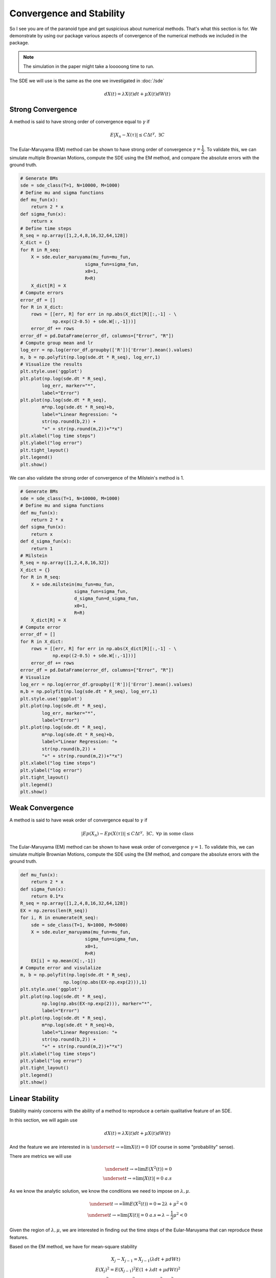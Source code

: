 Convergence and Stability
==================================
So I see you are of the paranoid type and get suspicious 
about numerical methods. That's what this section is for. 
We demonstrate by using our package various aspects of 
convergence of the numerical methods we included in the package. 

.. note:: 
    The simulation in the paper might take a looooong time 
    to run. 

The SDE we will use is the same as the one we investigated in :doc:`/sde`

.. math:: 
    dX(t) = \lambda X(t)dt + \mu X(t)dW(t)

Strong Convergence 
-----------------------
A method is said to have strong order of convergence equal to 
:math:`\gamma` if 

.. math:: 
    E|X_n - X(\tau)| \leq C\Delta t^\gamma, ~ \exists C

The Eular-Maruyama (EM) method can be shown to have strong 
order of convergence :math:`\gamma=\dfrac{1}{2}`. To validate this,
we can simulate multiple Brownian Motions, compute the SDE using the 
EM method, and compare the absolute errors with the ground truth. 

.. code-block:: python 

    # Generate BMs
    sde = sde_class(T=1, N=10000, M=1000)
    # Define mu and sigma functions 
    def mu_fun(x):
        return 2 * x
    def sigma_fun(x):
        return x
    # Define time steps 
    R_seq = np.array([1,2,4,8,16,32,64,128])
    X_dict = {}
    for R in R_seq:
        X = sde.euler_maruyama(mu_fun=mu_fun,
                            sigma_fun=sigma_fun,
                            x0=1,
                            R=R)
        X_dict[R] = X
    # Compute errors 
    error_df = []
    for R in X_dict:
        rows = [[err, R] for err in np.abs(X_dict[R][:,-1] - \
                np.exp((2-0.5) + sde.W[:,-1]))]
        error_df += rows
    error_df = pd.DataFrame(error_df, columns=["Error", "R"])
    # Compute group mean and lr
    log_err = np.log(error_df.groupby(['R'])['Error'].mean().values)
    m, b = np.polyfit(np.log(sde.dt * R_seq), log_err,1)
    # Visualize the results 
    plt.style.use('ggplot')
    plt.plot(np.log(sde.dt * R_seq), 
            log_err, marker="*",
            label="Error")
    plt.plot(np.log(sde.dt * R_seq), 
            m*np.log(sde.dt * R_seq)+b,
            label="Linear Regression: "+
            str(np.round(b,2)) + 
            "+" + str(np.round(m,2))+"*x")
    plt.xlabel("log time steps")
    plt.ylabel("log error")
    plt.tight_layout()
    plt.legend()
    plt.show()

.. image:: ./images/convergence.png
    :width: 600
    :align: center

We can also validate the strong order of convergence of the Milstein's 
method is 1. 

.. code-block:: python 

    # Generate BMs
    sde = sde_class(T=1, N=10000, M=1000)
    # Define mu and sigma functions 
    def mu_fun(x):
        return 2 * x
    def sigma_fun(x):
        return x
    def d_sigma_fun(x):
        return 1
    # Milstein 
    R_seq = np.array([1,2,4,8,16,32])
    X_dict = {}
    for R in R_seq:
        X = sde.milstein(mu_fun=mu_fun,
                        sigma_fun=sigma_fun,
                        d_sigma_fun=d_sigma_fun,
                        x0=1,
                        R=R)
        X_dict[R] = X
    # Compute error 
    error_df = []
    for R in X_dict:
        rows = [[err, R] for err in np.abs(X_dict[R][:,-1] - \
                np.exp((2-0.5) + sde.W[:,-1]))]
        error_df += rows
    error_df = pd.DataFrame(error_df, columns=["Error", "R"])
    # Visualize 
    log_err = np.log(error_df.groupby(['R'])['Error'].mean().values)
    m,b = np.polyfit(np.log(sde.dt * R_seq), log_err,1)
    plt.style.use('ggplot')
    plt.plot(np.log(sde.dt * R_seq), 
            log_err, marker="*",
            label="Error")
    plt.plot(np.log(sde.dt * R_seq), 
            m*np.log(sde.dt * R_seq)+b,
            label="Linear Regression: "+
            str(np.round(b,2)) + 
            "+" + str(np.round(m,2))+"*x")
    plt.xlabel("log time steps")
    plt.ylabel("log error")
    plt.tight_layout()
    plt.legend()
    plt.show()

.. image:: ./images/convergence_mil.png
    :width: 600
    :align: center


Weak Convergence 
------------------------
A method is said to have weak order of convergence equal to 
:math:`\gamma` if 

.. math:: 
    |Ep(X_n) - Ep(X(\tau))| \leq C\Delta t^\gamma, ~ \exists C, ~ \forall p \text{ in some class}

The Eular-Maruyama (EM) method can be shown to have weak 
order of convergence :math:`\gamma=1`. To validate this,
we can simulate multiple Brownian Motions, compute the SDE using the 
EM method, and compare the absolute errors with the ground truth. 

.. code-block:: python 

    def mu_fun(x):
        return 2 * x
    def sigma_fun(x):
        return 0.1*x
    R_seq = np.array([1,2,4,8,16,32,64,128])
    EX = np.zeros(len(R_seq))
    for i, R in enumerate(R_seq):
        sde = sde_class(T=1, N=1000, M=5000)
        X = sde.euler_maruyama(mu_fun=mu_fun,
                            sigma_fun=sigma_fun,
                            x0=1,
                            R=R)
        EX[i] = np.mean(X[:,-1])
    # Compute error and visulalize 
    m, b = np.polyfit(np.log(sde.dt * R_seq), 
                    np.log(np.abs(EX-np.exp(2))),1)
    plt.style.use('ggplot')
    plt.plot(np.log(sde.dt * R_seq), 
            np.log(np.abs(EX-np.exp(2))), marker="*",
            label="Error")
    plt.plot(np.log(sde.dt * R_seq), 
            m*np.log(sde.dt * R_seq)+b,
            label="Linear Regression: "+
            str(np.round(b,2)) + 
            "+" + str(np.round(m,2))+"*x")
    plt.xlabel("log time steps")
    plt.ylabel("log error")
    plt.tight_layout()
    plt.legend()
    plt.show()

.. image:: ./images/convergence_weak.png
    :width: 600
    :align: center

Linear Stability
------------------------
Stability mainly concerns with the ability of a method 
to reproduce a certain qualitative feature of an SDE. 

In this section, we will again use 

.. math:: 
    dX(t) = \lambda X(t)dt + \mu X(t)dW(t)

And the feature we are interested in is :math:`\underset{t\to\infty}{\lim}X(t)=0`
(Of course in some "probability" sense).

There are metrics we will use 

.. math:: 
    \underset{t\to\infty}{\lim}E(X^2(t)) = 0\\
    \underset{t\to\infty}{\lim}|X(t)| = 0 ~a.s

As we know the analytic solution, we know the conditions we 
need to impose on :math:`\lambda, \mu`.

.. math:: 
    \underset{t\to\infty}{\lim}E(X^2(t)) = 0 \Leftrightarrow 2\lambda + \mu^2 < 0\\ 
    \underset{t\to\infty}{\lim}|X(t)| = 0 ~a.s \Leftrightarrow \lambda - \dfrac{1}{2}\mu^2 <0

Given the region of :math:`\lambda, \mu`, we are interested in finding out 
the time steps of the Eular-Maruyama that can reproduce these features. 

Based on the EM method, we have for mean-square stability

.. math:: 
    X_{j} - X_{j-1} = X_{j-1}(\lambda dt + \mu dWt)\\
    E(X_{j})^2 = E(X_{j-1})^2E(1+\lambda dt + \mu dWt)^2\\
    E(X_{j})^2 = E(X_{j-1})^2E((1+\lambda dt)^2 + \mu^2 dt)

This yields :math:`(1+\lambda dt)^2 + \mu^2 dt<1`

For asymptotic stability,

.. math:: 

    |X_{j}| = |X_{0}|\prod|(1+\lambda dt + \mu dWt)|\\
    \log X_{j} = \sum \log|(1+\lambda dt + \mu dWt)| = \sum \log|N(1+\lambda dt, \mu^2 dt)|\\

We than normalize both sides with mean :math:`m` and variance :math:`s^2`,

.. math::  
    (\log X_{j}-nm)/\sqrt{n}s = (\sum \log|(1+\lambda dt + \mu dWt)| - nm)/\sqrt{n}s \to 0, a.s 

Now if :math:`E\log|(1+\lambda dt + \mu dWt) < 0`, we have 

.. math:: 
    \underset{t\to\infty}{\lim\sup}[(\log X_{j}-nm)/\sqrt{n}s]/[2t\log\log t] = 1 \Rightarrow \underset{j\to\infty}{\lim}|X_j| = 0



Mean-Square Stability
~~~~~~~~~~~~~~~~~~~~~~~~~~

.. code-block:: python 

    #Generate BMs
    sde = sde_class(T=20, N=80, M=50000)
    # EM
    def mu_fun(x):
        return -3 * x
    def sigma_fun(x):
        return np.sqrt(3)*x
    R_seq = np.array([1,2,4])
    X_dict = {}
    for R in R_seq:
        X = sde.euler_maruyama(mu_fun=mu_fun,
                            sigma_fun=sigma_fun,
                            x0=1,
                            R=R)
        X_dict[R] = X
    # Visualize mean-square 
    for R in X_dict:
        plt.plot(sde.time[::R],
                np.log10(np.mean(X_dict[R]**2, axis=0)),
                label="Time step = "+str(1/R))
    plt.xlabel("Time")
    plt.ylabel("log E(X^2)")
    plt.tight_layout()
    plt.legend()
    plt.show()

.. image:: ./images/stability_mean.png
    :width: 600
    :align: center

Asymptotic
~~~~~~~~~~~~~~~~~

.. code-block:: python 

    # Generate BMs and carry out EM 
    sde = sde_class(T=500, N=2000, M=1)
    def mu_fun(x):
        return 0.5 * x
    def sigma_fun(x):
        return np.sqrt(6)*x
    R_seq = np.array([1,2,4])
    X_dict = {}
    for R in R_seq:
        X = sde.euler_maruyama(mu_fun=mu_fun,
                            sigma_fun=sigma_fun,
                            x0=1,
                            R=R)
        X_dict[R] = X

    # Visualize asymptotic 
    for R in X_dict:
        plt.plot(sde.time[::R],
                np.log10(np.abs(X_dict[R][0,:])),
                label="Time step = "+str(1/R))
    plt.xlabel("Time")
    plt.ylabel("log |X|")
    plt.tight_layout()
    plt.legend()
    plt.show()

.. image:: ./images/stability_asym.png
    :width: 600
    :align: center